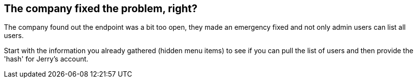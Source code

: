 == The company fixed the problem, right?

The company found out the endpoint was a bit too open, they made an emergency fixed and not only admin users can list all users.

Start with the information you already gathered (hidden menu items) to see if you can pull the list of users and then provide the 'hash' for Jerry's account.
